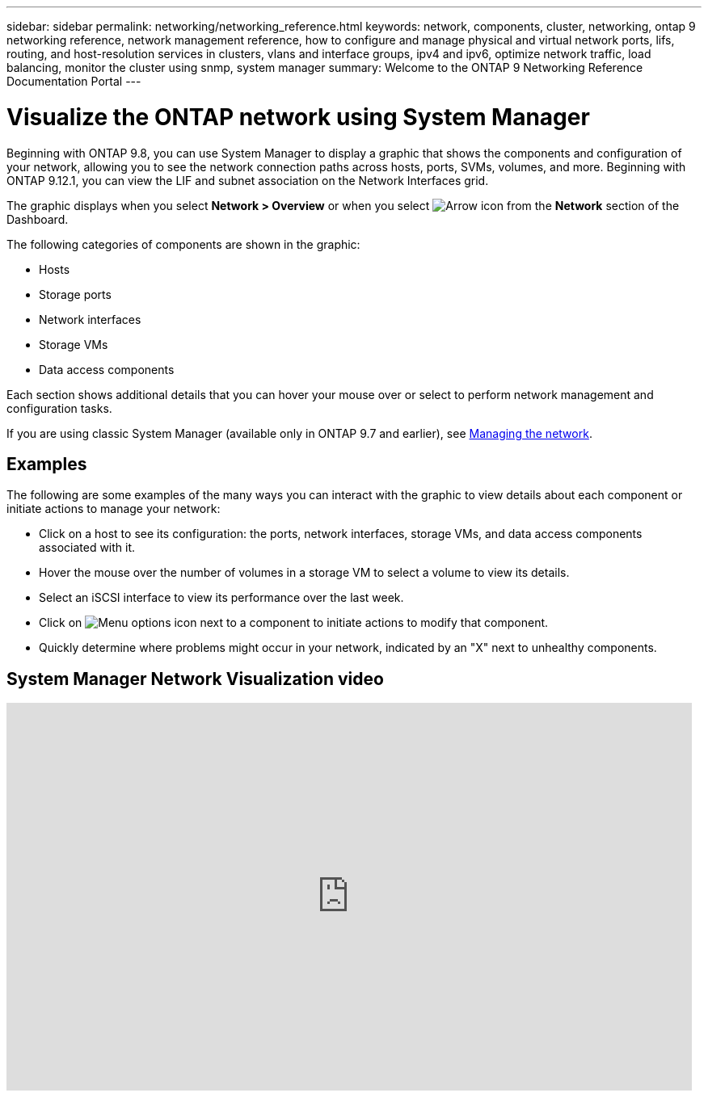 ---
sidebar: sidebar
permalink: networking/networking_reference.html
keywords: network, components, cluster, networking, ontap 9 networking reference, network management reference, how to configure and manage physical and virtual network ports, lifs, routing, and host-resolution services in clusters, vlans and interface groups, ipv4 and ipv6, optimize network traffic, load balancing, monitor the cluster using snmp, system manager
summary: Welcome to the ONTAP 9 Networking Reference Documentation Portal
---

= Visualize the ONTAP network using System Manager
:hardbreaks:
:nofooter:
:icons: font
:linkattrs:
:imagesdir: ../media/

[.lead]
Beginning with ONTAP 9.8, you can use System Manager to display a graphic that shows the components and configuration of your network, allowing you to see the network connection paths across hosts, ports, SVMs, volumes, and more. Beginning with ONTAP 9.12.1, you can view the LIF and subnet association on the Network Interfaces grid.

The graphic displays when you select *Network > Overview* or when you select image:icon_arrow.gif[Arrow icon] from the *Network* section of the Dashboard.

The following categories of components are shown in the graphic:

* Hosts
* Storage ports
* Network interfaces
* Storage VMs
* Data access components

Each section shows additional details that you can hover your mouse over or select to perform network management and configuration tasks.

If you are using classic System Manager (available only in ONTAP 9.7 and earlier), see link:https://docs.netapp.com/us-en/ontap-system-manager-classic/online-help-96-97/concept_managing_network.html[Managing the network^].

== Examples
The following are some examples of the many ways you can interact with the graphic to view details about each component or initiate actions to manage your network:

* Click on a host to see its configuration:  the ports, network interfaces, storage VMs, and data access components associated with it.
* Hover the mouse over the number of volumes in a storage VM to select a volume to view its details.
* Select an iSCSI interface to view its performance over the last week.
* Click on image:icon_kabob.gif[Menu options icon] next to a component to initiate actions to modify that component.
* Quickly determine where problems might occur in your network, indicated by an "X" next to unhealthy components.

== System Manager Network Visualization video

video::8yCC4ZcqBGw[youtube, width=848, height=480]

// 27-MAR-2025 ONTAPDOC-2909
// 23-SEP-2024, ONTAPDOC-2395
// 2024 Apr 11, ontapdoc 1903
// 15-FEB-2024, merge network-manage-overview-concept topic from root, SM
// BURT 1448684, 10 JAN 2022
// restructured: March 2021
// enhanced keywords May 2021
